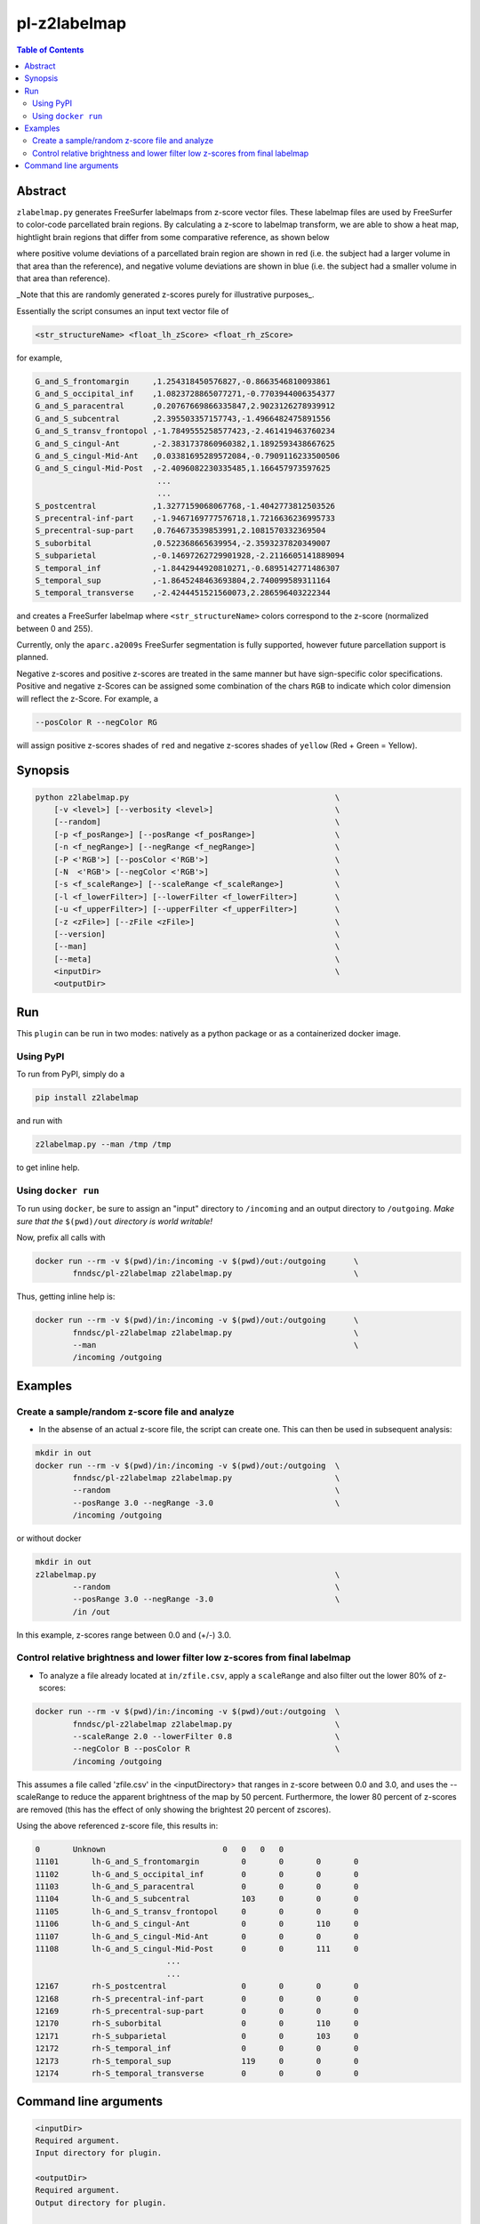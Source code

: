 pl-z2labelmap
=============

.. image:: https://badge.fury.io/py/z2labelmap.svg
    :target: https://badge.fury.io/py/z2labelmap

.. image:: https://travis-ci.org/FNNDSC/z2labelmap.svg?branch=master
    :target: https://travis-ci.org/FNNDSC/z2labelmap

.. image:: https://img.shields.io/badge/python-3.5%2B-blue.svg
    :target: https://badge.fury.io/py/pl-z2labelmap

.. contents:: Table of Contents


Abstract
--------

``zlabelmap.py`` generates FreeSurfer labelmaps from z-score vector files. These labelmap files are used by FreeSurfer to color-code parcellated brain regions. By calculating a z-score to labelmap transform, we are able to show a heat map, hightlight brain regions that differ from some comparative reference, as shown below 

.. image:: https://github.com/FNNDSC/pl-z2labelmap/wiki/images/subj1-heatmap/frame126.png

where positive volume deviations of a parcellated brain region are shown in red (i.e. the subject had a larger volume in that area than the reference), and negative volume deviations are shown in blue (i.e. the subject had a smaller volume in that area than reference).

_Note that this are randomly generated z-scores purely for illustrative purposes_.

Essentially the script consumes an input text vector file of 

.. code::

    <str_structureName> <float_lh_zScore> <float_rh_zScore>

for example,

.. code::

    G_and_S_frontomargin     ,1.254318450576827,-0.8663546810093861
    G_and_S_occipital_inf    ,1.0823728865077271,-0.7703944006354377
    G_and_S_paracentral      ,0.20767669866335847,2.9023126278939912
    G_and_S_subcentral       ,2.395503357157743,-1.4966482475891556
    G_and_S_transv_frontopol ,-1.7849555258577423,-2.461419463760234
    G_and_S_cingul-Ant       ,-2.3831737860960382,1.1892593438667625
    G_and_S_cingul-Mid-Ant   ,0.03381695289572084,-0.7909116233500506
    G_and_S_cingul-Mid-Post  ,-2.4096082230335485,1.166457973597625
                              ...
                              ...
    S_postcentral            ,1.3277159068067768,-1.4042773812503526
    S_precentral-inf-part    ,-1.9467169777576718,1.7216636236995733
    S_precentral-sup-part    ,0.764673539853991,2.1081570332369504
    S_suborbital             ,0.522368665639954,-2.3593237820349007
    S_subparietal            ,-0.14697262729901928,-2.2116605141889094
    S_temporal_inf           ,-1.8442944920810271,-0.6895142771486307
    S_temporal_sup           ,-1.8645248463693804,2.740099589311164
    S_temporal_transverse    ,-2.4244451521560073,2.286596403222344

and creates a FreeSurfer labelmap where ``<str_structureName>`` colors correspond to the z-score (normalized between 0 and 255).

Currently, only the ``aparc.a2009s`` FreeSurfer segmentation is fully supported, however future parcellation support is planned.

Negative z-scores and positive z-scores are treated in the same manner but have sign-specific color specifications. Positive and negative z-Scores can be assigned some combination of the chars ``RGB`` to indicate which color dimension will reflect the z-Score. For example, a 
    
.. code::

    --posColor R --negColor RG

will assign positive z-scores shades of ``red`` and negative z-scores shades of ``yellow`` (Red + Green = Yellow).

                               

Synopsis
--------

.. code::

    python z2labelmap.py                                            \
        [-v <level>] [--verbosity <level>]                          \
        [--random]                                                  \
        [-p <f_posRange>] [--posRange <f_posRange>]                 \
        [-n <f_negRange>] [--negRange <f_negRange>]                 \
        [-P <'RGB'>] [--posColor <'RGB'>]                           \
        [-N  <'RGB'> [--negColor <'RGB'>]                           \
        [-s <f_scaleRange>] [--scaleRange <f_scaleRange>]           \
        [-l <f_lowerFilter>] [--lowerFilter <f_lowerFilter>]        \
        [-u <f_upperFilter>] [--upperFilter <f_upperFilter>]        \
        [-z <zFile>] [--zFile <zFile>]                              \
        [--version]                                                 \
        [--man]                                                     \
        [--meta]                                                    \
        <inputDir>                                                  \
        <outputDir> 

Run
----

This ``plugin`` can be run in two modes: natively as a python package or as a containerized docker image.

Using PyPI
~~~~~~~~~~

To run from PyPI, simply do a 

.. code:: bash

    pip install z2labelmap

and run with

.. code:: bash

    z2labelmap.py --man /tmp /tmp

to get inline help.


Using ``docker run``
~~~~~~~~~~~~~~~~~~~~

To run using ``docker``, be sure to assign an "input" directory to ``/incoming`` and an output directory to ``/outgoing``. *Make sure that the* ``$(pwd)/out`` *directory is world writable!*

Now, prefix all calls with 

.. code:: bash

    docker run --rm -v $(pwd)/in:/incoming -v $(pwd)/out:/outgoing      \
            fnndsc/pl-z2labelmap z2labelmap.py                          \

Thus, getting inline help is:

.. code:: bash

    docker run --rm -v $(pwd)/in:/incoming -v $(pwd)/out:/outgoing      \
            fnndsc/pl-z2labelmap z2labelmap.py                          \
            --man                                                       \
            /incoming /outgoing

Examples
--------

Create a sample/random z-score file and analyze
~~~~~~~~~~~~~~~~~~~~~~~~~~~~~~~~~~~~~~~~~~~~~~~~

* In the absense of an actual z-score file, the script can create one. This can then be used in subsequent analysis:

.. code::

    mkdir in out
    docker run --rm -v $(pwd)/in:/incoming -v $(pwd)/out:/outgoing  \
            fnndsc/pl-z2labelmap z2labelmap.py                      \
            --random                                                \
            --posRange 3.0 --negRange -3.0                          \
            /incoming /outgoing

or without docker

.. code::

    mkdir in out
    z2labelmap.py                                                   \
            --random                                                \
            --posRange 3.0 --negRange -3.0                          \
            /in /out


In this example, z-scores range between 0.0 and (+/-) 3.0.

Control relative brightness and lower filter low z-scores from final labelmap
~~~~~~~~~~~~~~~~~~~~~~~~~~~~~~~~~~~~~~~~~~~~~~~~~~~~~~~~~~~~~~~~~~~~~~~~~~~~~

* To analyze a file already located at ``in/zfile.csv``, apply a ``scaleRange`` and also filter out the lower 80\% of z-scores:

.. code::

    docker run --rm -v $(pwd)/in:/incoming -v $(pwd)/out:/outgoing  \
            fnndsc/pl-z2labelmap z2labelmap.py                      \
            --scaleRange 2.0 --lowerFilter 0.8                      \
            --negColor B --posColor R                               \
            /incoming /outgoing

This assumes a file called 'zfile.csv' in the <inputDirectory> that ranges in z-score between 0.0 and 3.0, and uses the --scaleRange to reduce the apparent brightness of the map by 50 percent. Furthermore, the lower 80 percent of z-scores are removed (this has the effect of only showing the brightest 20 percent of zscores). 

Using the above referenced z-score file, this results in:

.. code::

.. code::



    0       Unknown                         0   0   0   0
    11101	lh-G_and_S_frontomargin     	0	0	0	0
    11102	lh-G_and_S_occipital_inf    	0	0	0	0
    11103	lh-G_and_S_paracentral      	0	0	0	0
    11104	lh-G_and_S_subcentral       	103	0	0	0
    11105	lh-G_and_S_transv_frontopol 	0	0	0	0
    11106	lh-G_and_S_cingul-Ant       	0	0	110	0
    11107	lh-G_and_S_cingul-Mid-Ant   	0	0	0	0
    11108	lh-G_and_S_cingul-Mid-Post  	0	0	111	0
                                ...
                                ...
    12167	rh-S_postcentral            	0	0	0	0
    12168	rh-S_precentral-inf-part    	0	0	0	0
    12169	rh-S_precentral-sup-part    	0	0	0	0
    12170	rh-S_suborbital             	0	0	110	0
    12171	rh-S_subparietal            	0	0	103	0
    12172	rh-S_temporal_inf           	0	0	0	0
    12173	rh-S_temporal_sup           	119	0	0	0
    12174	rh-S_temporal_transverse    	0	0	0	0

Command line arguments
----------------------

.. code::

        <inputDir>
        Required argument.
        Input directory for plugin.

        <outputDir>
        Required argument.
        Output directory for plugin.

        [-v <level>] [--verbosity <level>]
        Verbosity level for app. Not used currently.

        [--random]
        If specified, generate a z-score file based on <posRange> and <negRange>.

        [-p <f_posRange>] [--posRange <f_posRange>]
        Positive range for random max deviation generation.

        [-n <f_negRange>] [--negRange <f_negRange>]
        Negative range for random max deviation generation.

        [-P <'RGB'>] [--posColor <'RGB'>]
        Some combination of 'R', 'G', B' for positive heat.

        [-N  <'RGB'> [--negColor <'RGB'>]
        Some combination of 'R', 'G', B' for negative heat.

        [-s <f_scaleRange>] [--scaleRange <f_scaleRange>]
        Scale range for normalization. This has the effect of controlling the
        brightness of the map. For example, if this 1.5 the effect
        is increase the apparent range by 50% which darkens all colors values.

        [-l <f_lowerFilter>] [--lowerFilter <f_lowerFilter>]
        Filter all z-scores below (normalized) <lowerFilter> to 0.0.

        [-u <f_upperFilter>] [--upperFilter <f_upperFilter>]
        Filter all z-scores above (normalized) <upperFilter> to 0.0.

        [-z <zFile>] [--zFile <zFile>]
        z-score file to read (relative to input directory). Defaults to 'zfile.csv'.

        [--version]
        If specified, print version number. 
        
        [--man]
        If specified, print (this) man page.

        [--meta]
        If specified, print plugin meta data.

